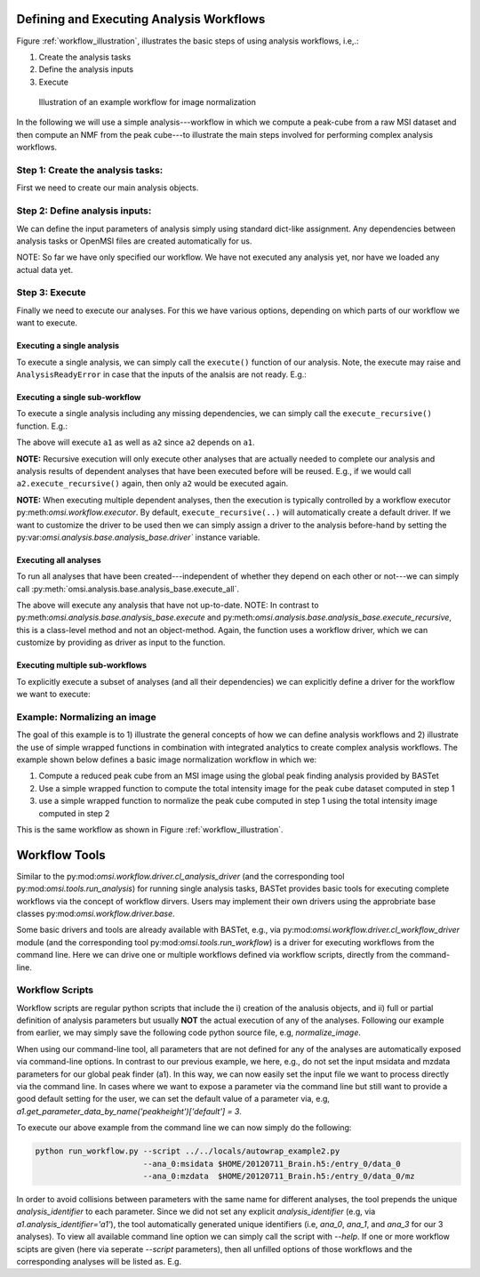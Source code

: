 Defining and Executing Analysis Workflows
=========================================

Figure :ref:`workflow_illustration`, illustrates the basic steps of using analysis workflows, i.e,.:

1) Create the analysis tasks
2) Define the analysis inputs
3) Execute

.. _workflow_illustration:

.. figure:: _static/workflow_illustration.png
   :scale: 100 %
   :alt: Figure showing and example workflow

   Illustration of an example workflow for image normalization


In the following we will use a simple analysis---workflow in which we compute a peak-cube from a raw MSI dataset and then compute an NMF from the peak cube---to illustrate the main steps involved for performing complex analysis workflows.


Step 1: Create the analysis tasks:
----------------------------------

First we need to create our main analysis objects.

.. code-block:: python
    :linenos:

    from omsi.dataformat.omsi_file import *
    from omsi.analysis.findpeaks.omsi_findpeaks_global import omsi_findpeaks_global
    from omsi.analysis.multivariate_stats.omsi_nmf import omsi_nmf

    # Open a file to get some MSI data
    f = omsi_file('/Users/oruebel/Devel/openmsi-data/msidata/20120711_Brain.h5' , 'r')
    d = f.get_experiment(0).get_msidata(0)

    # Specify the analysis workflow
    # Create a global peak finding analysis
    a1 = omsi_findpeaks_global()      # Create the analysis
    # Create an NMF that processes our peak cube
    a2['numIter'] = 2                 # Set input to perform 2 iterations only

Step 2: Define analysis inputs:
-------------------------------

We can define the input parameters of analysis simply using standard dict-like assignment. Any dependencies between analysis tasks or OpenMSI files are created automatically for us.

.. code-block:: python
    :linenos:

    # Define the inputs of the global peak finder
    a1['msidata'] = d                 # Set the input msidata
    a1['mzdata'] = d.mz               # Set the input mz data
    # Define the inputs of the NMF
    a2['msidata'] = a1['peak_cube']   # Set the input data to the peak cube
    a2['numIter'] = 2                 # Set input to perform 2 iterations only



NOTE: So far we have only specified our workflow. We have not executed any analysis yet, nor have we loaded any actual data yet.


Step 3: Execute
---------------

Finally we need to execute our analyses. For this we have various options, depending on which parts of our workflow we want to execute.


Executing a single analysis
^^^^^^^^^^^^^^^^^^^^^^^^^^^

To execute a single analysis, we can simply call the ``execute()`` function of our analysis. Note, the execute may raise and ``AnalysisReadyError`` in case that the inputs of the analsis are not ready. E.g.:

.. code-block:: python
    :linenos:

    a2.execute()   # Will fail with ``AnalysisReadyError``

.. code-block:: python
    :linenos:

    a1.execute()   # Will successfully execute a1

Executing a single sub-workflow
^^^^^^^^^^^^^^^^^^^^^^^^^^^^^^^

To execute a single analysis including any missing dependencies, we can simply call the ``execute_recursive()`` function. E.g.:

.. code-block:: python
    :linenos:

    a2.execute_recursive()   # Will successfully execute a1

The above will execute ``a1`` as well as ``a2`` since ``a2`` depends on ``a1``.

**NOTE:** Recursive execution will only execute other analyses that are actually needed to complete our analysis and analysis results of dependent analyses that have been executed before will be reused. E.g., if we would call ``a2.execute_recursive()`` again, then only ``a2`` would be executed again.

**NOTE:** When executing multiple dependent analyses, then the execution is typically controlled by a workflow executor py:meth:`omsi.workflow.executor`. By default, ``execute_recursive(..)`` will automatically create a default driver. If we want to customize the driver to be used then we can simply assign a driver to the analysis before-hand by setting the py:var:`omsi.analysis.base.analysis_base.driver`` instance variable.

Executing all analyses
^^^^^^^^^^^^^^^^^^^^^^

To run all analyses that have been created---independent of whether they depend on each other or not---we can simply call :py:meth:`omsi.analysis.base.analysis_base.execute_all`.

.. code-block:: python
    :linenos:

    a1.execute_all()   # Execute all analyses

The above will execute any analysis that have not up-to-date. NOTE: In contrast to py:meth:`omsi.analysis.base.analysis_base.execute` and py:meth:`omsi.analysis.base.analysis_base.execute_recursive`, this is a class-level method and not an object-method. Again, the function uses a workflow driver, which we can customize by providing as driver as input to the function.

Executing multiple sub-workflows
^^^^^^^^^^^^^^^^^^^^^^^^^^^^^^^^

To explicitly execute a subset of analyses (and all their dependencies) we can explicitly define a driver for the workflow we want to execute:

.. code-block:: python
    :linenos:

    from omsi.workflow.driver.greedy_executor import greedy_executor
    driver = greedy_executor()  # Create a driver
    driver.add_analysis(a1)            # Add one ore more analyses
    driver.add_analysis(a2)
    driver.execute()                   # Execute the workflow and its dependencies

.. code-block:: python
    :linenos:

    driver2 = greedy_executor()
    driver2.add_analysis_all()  # Add all analyses
    driver2.execute()  # Execute all analyses


Example: Normalizing an image
-----------------------------

The goal of this example is to 1) illustrate the general concepts of how we can define analysis workflows and 2) illustrate the use of simple wrapped functions in combination with integrated analytics to create complex analysis workflows. The example shown below defines a basic image normalization workflow in which we:

1. Compute a reduced peak cube from an MSI image using the global peak finding analysis provided by BASTet
2. Use a simple wrapped function to compute the total intensity image for the peak cube dataset computed in step 1
3. use a simple wrapped function to normalize the peak cube computed in step 1 using the total intensity image computed in step 2

This is the same workflow as shown in Figure :ref:`workflow_illustration`.


.. code-block:: bash
    :linenos:

    # Illustration of the basic image normalization workflow defined below:
    #
    # +-----------a1------------+       +-------------a2----------------+       +-----------a3--------------+
    # +---global-peak-finder----+       +------total_intensities--------+       +---normalize_intensities---+
    # |                         |       |                               |       |                           |
    # | msidata       peak_cube +---+---> msidata      total_intensities+-------> norm_factors     output_0 |
    # |                         |   |   |                               |       |                           |
    # | mzdata                  |   |   | axis=2                        |   +---> msidata                   |
    # +-------------------------+   |   +-------------------------------+   |   +---------------------------+
    #                               |                                       |
    #                               |                                       |
    #                               +---------------------------------------+


.. code-block:: python
    :linenos:
    :emphasize-lines: 21,22,23,26,27,28,31,32,33,43

    import numpy as np
    from omsi.shared.log import log_helper
    log_helper.set_log_level('DEBUG')
    from omsi.analysis.findpeaks.omsi_findpeaks_global import omsi_findpeaks_global
    from omsi.dataformat.omsi_file.main_file import omsi_file
    from omsi.analysis.generic import analysis_generic

    # Define a simple function to compute the total intensity image
    def total_intensity(msidata, axis=2):
        import numpy as np
        return np.sum(msidata, axis=axis)

    # Define a simple function to normalize an MSI data cube by per-spectrum normalization factors
    def normalize_intensities(msidata, normfactors):
        import numpy as np
        return msidata / normfactors[:,:,np.newaxis]

    # Get an ezample MSI image
    f = omsi_file('/Users/oruebel/Devel/openmsi-data/msidata/20120711_Brain.h5' , 'r')
    d = f.get_experiment(0).get_msidata(0)

    # Define the global peak finder
    a1 = omsi_findpeaks_global()
    a1['msidata'] = d
    a1['mzdata'] = d.mz

    # Define compute of total intensity image
    a2 = analysis_generic.from_function(analysis_function=total_intensity,
                                        output_names=['total_intensities'])
    a2['msidata'] = a1['peak_cube']

    # Define the normalization of the peak cube
    a3 = analysis_generic.from_function(normalize_intensities)
    a3['msidata'] = a1['peak_cube']
    a3['normfactors'] = a2['total_intensities']

    # To run the workflow we now have several basic options
    #
    # 1) a3.execute_recursive()  : Recursively execute the last analysis and all its dependencies (i.e., a1, a2)
    # 2) a1.execute_all() : Tell any analysis to execute all available analyses (i.e., a1,a2,a3)
    # 3) Create our own workflow driver to control the execution of the analyses
    # 4) Manually call execute on a1, a2, and a3 in order of their dependencies

    # Execute the workflow
    a3.execute_recursive()


Workflow Tools
==============

Similar to the py:mod:`omsi.workflow.driver.cl_analysis_driver` (and the corresponding tool py:mod:`omsi.tools.run_analysis`) for running single analysis tasks, BASTet provides basic tools for executing complete workflows via the concept of workflow dirvers. Users may implement their own drivers using the approbriate base classes py:mod:`omsi.workflow.driver.base`.

Some basic drivers and tools are already available with BASTet, e.g., via py:mod:`omsi.workflow.driver.cl_workflow_driver` module (and the corresponding tool py:mod:`omsi.tools.run_workflow`) is a driver for executing workflows from the command line. Here we can drive one or multiple workflows defined via workflow scripts, directly from the command-line.

Workflow Scripts
----------------

Workflow scripts are regular python scripts that include the i) creation of the analusis objects, and ii) full or partial definition of analysis parameters but usually **NOT** the actual execution of any of the analyses. Following our example from earlier, we may simply save the following code python source file, e.g, `normalize_image`.


.. code-block:: python
    :linenos:

    import numpy as np
    from omsi.analysis.findpeaks.omsi_findpeaks_global import omsi_findpeaks_global
    from omsi.dataformat.omsi_file.main_file import omsi_file
    from omsi.analysis.generic import analysis_generic

    # Define a simple function to compute the total intensity image
    def total_intensity(msidata, axis=2):
        import numpy as np
        return np.sum(msidata, axis=axis)

    # Define a simple function to normalize an MSI data cube by per-spectrum normalization factors
    def normalize_intensities(msidata, normfactors):
        import numpy as np
        return msidata / normfactors[:,:,np.newaxis]

    # Define the global peak finder
    a1 = omsi_findpeaks_global()

    # Define compute of total intensity image
    a2 = analysis_generic.from_function(analysis_function=total_intensity,
                                        output_names=['total_intensities'])
    a2['msidata'] = a1['peak_cube']

    # Define the normalization of the peak cube
    a3 = analysis_generic.from_function(normalize_intensities)
    a3['msidata'] = a1['peak_cube']
    a3['normfactors'] = a2['total_intensities']


When using our command-line tool, all parameters that are not defined for any of the analyses are automatically exposed via command-line options. In contrast to our previous example, we here, e.g., do not set the input msidata and mzdata parameters for our global peak finder (a1). In this way, we can now easily set the input file we want to process directly via the command line. In cases where we want to expose a parameter via the command line but still want to provide a good default setting for the user, we can set the default value of a parameter via, e.g, `a1.get_parameter_data_by_name('peakheight')['default'] = 3`.

To execute our above example from the command line we can now simply do the following:

.. code-block:: bash

    python run_workflow.py --script ../../locals/autowrap_example2.py
                           --ana_0:msidata $HOME/20120711_Brain.h5:/entry_0/data_0
                           --ana_0:mzdata  $HOME/20120711_Brain.h5:/entry_0/data_0/mz

In order to avoid collisions between parameters with the same name for different analyses, the tool prepends the unique `analysis_identifier` to each parameter. Since we did not set any explicit `analysis_identifier` (e.g, via `a1.analysis_identifier='a1'`), the tool automatically generated unique identifiers (i.e, `ana_0`, `ana_1`, and `ana_3` for our 3 analyses). To view all available command line option we can simply call the script with `--help`. If one or more workflow scipts are given (here via seperate `--script` parameters), then all unfilled options of those workflows and the corresponding analyses will be listed as. E.g.


.. code-block:: python
    :linenos:

    newlappy:tools oruebel$ python run_workflow.py --script ../../locals/autowrap_example2.py --help
    usage: run_workflow.py --script SCRIPT [--save SAVE] [--profile]
                           [--memprofile]
                           [--loglevel {INFO,WARNING,CRITICAL,ERROR,DEBUG,NOTSET}]
                           --ana_0:msidata ANA_0:MSIDATA --ana_0:mzdata
                           ANA_0:MZDATA
                           [--ana_0:integration_width ANA_0:INTEGRATION_WIDTH]
                           [--ana_0:peakheight ANA_0:PEAKHEIGHT]
                           [--ana_0:slwindow ANA_0:SLWINDOW]
                           [--ana_0:smoothwidth ANA_0:SMOOTHWIDTH]
                           [--ana_1:axis ANA_1:AXIS]
                           [--reduce_memory_usage REDUCE_MEMORY_USAGE]
                           [--synchronize SYNCHRONIZE] [-h]

    Execute analysis workflow(s) based on a given set of scripts

    required arguments:
      --script SCRIPT       The workflow script to be executed. Multiple scripts
                            may be added via separate --script arguments (default:
                            None)

    optional arguments:
      --save SAVE           Define the file and experiment where all analysis
                            results should be stored. A new file will be created
                            if the given file does not exists but the directory
                            does. The filename is expected to be of the from:
                            <filename>:<entry_#> . If no experiment index is
                            given, then experiment index 0 (i.e, entry_0) will be
                            assumed by default. A validpath may, e.g, be
                            "test.h5:/entry_0" or jus "test.h5" (default: None)
      --profile             Enable runtime profiling of the analysis. NOTE: This
                            is intended for debugging and investigation of the
                            runtime behavior of an analysis.Enabling profiling
                            entails certain overheads in performance (default:
                            False)
      --memprofile          Enable runtime profiling of the memory usage of
                            analysis. NOTE: This is intended for debugging and
                            investigation of the runtime behavior of an analysis.
                            Enabling profiling entails certain overheads in
                            performance. (default: False)
      --loglevel {INFO,WARNING,CRITICAL,ERROR,DEBUG,NOTSET}
                            Specify the level of logging to be used. (default:
                            INFO)
      -h, --help            show this help message and exit

    ana_0:omsi.analysis.findpeaks.omsi_findpeaks_global:analysis settings:
      Analysis settings

      --ana_0:integration_width ANA_0:INTEGRATION_WIDTH
                            The window over which peaks should be integrated
                            (default: 0.1)
      --ana_0:peakheight ANA_0:PEAKHEIGHT
                            Peak height parameter (default: 2)
      --ana_0:slwindow ANA_0:SLWINDOW
                            Sliding window parameter (default: 100)
      --ana_0:smoothwidth ANA_0:SMOOTHWIDTH
                            Smooth width parameter (default: 3)

    ana_0:omsi.analysis.findpeaks.omsi_findpeaks_global:input data:
      Input data to be analyzed

      --ana_0:msidata ANA_0:MSIDATA
                            The MSI dataset to be analyzed (default: None)
      --ana_0:mzdata ANA_0:MZDATA
                            The m/z values for the spectra of the MSI dataset
                            (default: None)

    ana_1 : generic:
      --ana_1:axis ANA_1:AXIS

    optional workflow executor options:
      Additional, optional settings for the workflow execution controls

      --reduce_memory_usage REDUCE_MEMORY_USAGE
                            Reduce memory usage by pushing analyses to file each
                            time they complete, processing dependencies out-of-
                            core. (default: False)
      --synchronize SYNCHRONIZE
                            Place an MPI-barrier at the beginning of the exection
                            of the workflow. This can be useful when we require
                            that all MPI ranks are fully initalized. (default:
                            False)

    how to specify ndarray data?
    ----------------------------
    n-dimensional arrays stored in OpenMSI data files may be specified as
    input parameters via the following syntax:
          -- MSI data: <filename>.h5:/entry_#/data_#
          -- Analysis data: <filename>.h5:/entry_#/analysis_#/<dataname>
          -- Arbitrary dataset: <filename>.h5:<object_path>
    E.g. a valid definition may look like: 'test_brain_convert.h5:/entry_0/data_0'
    In rear cases we may need to manually define an array (e.g., a mask)
    Here we can use standard python syntax, e.g, '[1,2,3,4]' or '[[1, 3], [4, 5]]'

    This command-line tool has been auto-generated by BASTet (Berkeley Analysis & Storage Toolkit)




